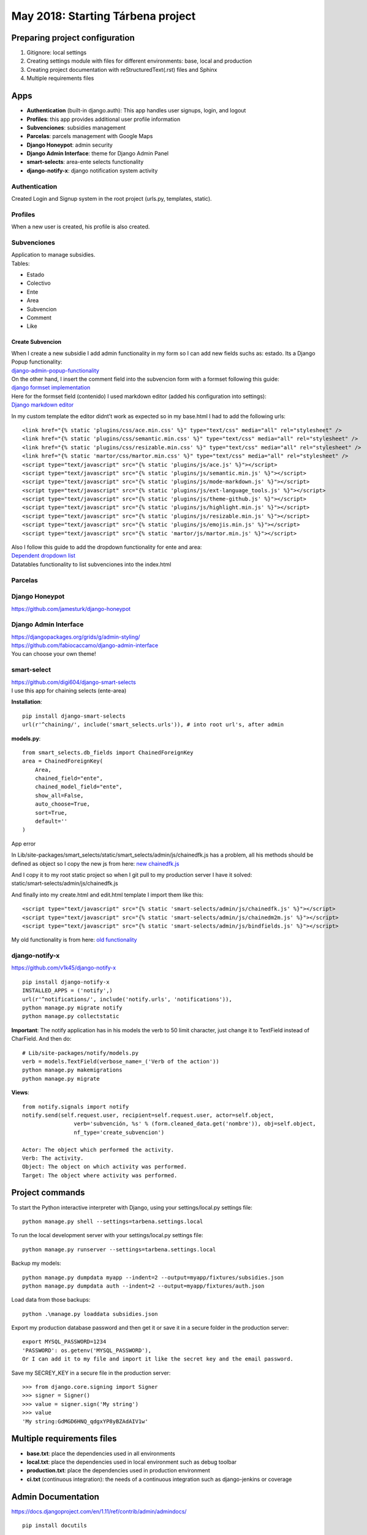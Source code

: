 May 2018: Starting Tárbena project 
==================================

Preparing project configuration
-------------------------------
1. Gitignore: local settings 
2. Creating settings module with files for different environments: base, local and production 
3. Creating project documentation with reStructuredText(.rst) files and Sphinx
4. Multiple requirements files

Apps
----
- **Authentication** (built-in django.auth): This app handles user signups, login, and logout
- **Profiles**: this app provides additional user profile information
- **Subvenciones**: subsidies management
- **Parcelas**: parcels management with Google Maps
- **Django Honeypot**: admin security
- **Django Admin Interface**: theme for Django Admin Panel
- **smart-selects**: area-ente selects functionality
- **django-notify-x**: django notification system activity

Authentication
^^^^^^^^^^^^^^
Created Login and Signup system in the root project (urls.py, templates, static).

Profiles
^^^^^^^^
When a new user is created, his profile is also created.

Subvenciones
^^^^^^^^^^^^
| Application to manage subsidies.
| Tables:

- Estado
- Colectivo
- Ente
- Area
- Subvencion
- Comment
- Like

Create Subvencion
"""""""""""""""""
| When I create a new subsidie I add admin functionality in my form so I can add new fields suchs as: estado. Its a Django Popup functionality:
| `django-admin-popup-functionality <https://stackoverflow.com/questions/2347582/django-admin-popup-functionality>`_


| On the other hand, I insert the comment field into the subvencion form with a formset following this guide:
| `django formset implementation <http://pythonpiura.org/posts/implementando-django-formsets/>`_


| Here for the formset field (contenido) I used markdown editor (added his configuration into settings):
| `Django markdown editor <https://github.com/agusmakmun/django-markdown-editor>`_

In my custom template the editor didnt't work as expected so in my base.html I had to add the following urls::

    <link href="{% static 'plugins/css/ace.min.css' %}" type="text/css" media="all" rel="stylesheet" />
    <link href="{% static 'plugins/css/semantic.min.css' %}" type="text/css" media="all" rel="stylesheet" />
    <link href="{% static 'plugins/css/resizable.min.css' %}" type="text/css" media="all" rel="stylesheet" />
    <link href="{% static 'martor/css/martor.min.css' %}" type="text/css" media="all" rel="stylesheet" />
    <script type="text/javascript" src="{% static 'plugins/js/ace.js' %}"></script>
    <script type="text/javascript" src="{% static 'plugins/js/semantic.min.js' %}"></script>
    <script type="text/javascript" src="{% static 'plugins/js/mode-markdown.js' %}"></script>
    <script type="text/javascript" src="{% static 'plugins/js/ext-language_tools.js' %}"></script>
    <script type="text/javascript" src="{% static 'plugins/js/theme-github.js' %}"></script>
    <script type="text/javascript" src="{% static 'plugins/js/highlight.min.js' %}"></script>
    <script type="text/javascript" src="{% static 'plugins/js/resizable.min.js' %}"></script>
    <script type="text/javascript" src="{% static 'plugins/js/emojis.min.js' %}"></script>
    <script type="text/javascript" src="{% static 'martor/js/martor.min.js' %}"></script>



| Also I follow this guide to add the dropdown functionality for ente and area:
| `Dependent dropdown list <https://simpleisbetterthancomplex.com/tutorial/2018/01/29/how-to-implement-dependent-or-chained-dropdown-list-with-django.html>`_

| Datatables functionality to list subvenciones into the index.html


Parcelas
^^^^^^^^

Django Honeypot
^^^^^^^^^^^^^^^
`https://github.com/jamesturk/django-honeypot <https://github.com/jamesturk/django-honeypot>`_

Django Admin Interface
^^^^^^^^^^^^^^^^^^^^^^
| `https://djangopackages.org/grids/g/admin-styling/ <https://djangopackages.org/grids/g/admin-styling/>`_
| `https://github.com/fabiocaccamo/django-admin-interface <https://github.com/fabiocaccamo/django-admin-interface>`_
| You can choose your own theme!

smart-select
^^^^^^^^^^^^
| `https://github.com/digi604/django-smart-selects <https://github.com/digi604/django-smart-selects>`_
| I use this app for chaining selects (ente-area)

**Installation**::

    pip install django-smart-selects
    url(r'^chaining/', include('smart_selects.urls')), # into root url's, after admin

**models.py**::

    from smart_selects.db_fields import ChainedForeignKey
    area = ChainedForeignKey(
        Area,
        chained_field="ente",
        chained_model_field="ente",
        show_all=False,
        auto_choose=True,
        sort=True,
        default=''
    )

| App error

In Lib/site-packages/smart_selects/static/smart_selects/admin/js/chainedfk.js has a problem, all his methods should be defined
as object so I copy the new js from here:
`new chainedfk.js <https://github.com/RafaDias/django-smart-selects/blob/61f182f4e56fa7f7eb1ca2fbf0fb922bb25c8a0e/smart_selects/static/smart-selects/admin/js/chainedfk.js>`_

| And I copy it to my root static project so when I git pull to my production server I have it solved:
| static/smart-selects/admin/js/chainedfk.js

And finally into my create.html and edit.html template I import them like this::

    <script type="text/javascript" src="{% static 'smart-selects/admin/js/chainedfk.js' %}"></script>
    <script type="text/javascript" src="{% static 'smart-selects/admin/js/chainedm2m.js' %}"></script>
    <script type="text/javascript" src="{% static 'smart-selects/admin/js/bindfields.js' %}"></script>

My old functionality is from here: `old functionality <https://simpleisbetterthancomplex.com/tutorial/2018/01/29/how-to-implement-dependent-or-chained-dropdown-list-with-django.html>`_

django-notify-x
^^^^^^^^^^^^^^^
`https://github.com/v1k45/django-notify-x <https://github.com/v1k45/django-notify-x>`_
::

    pip install django-notify-x
    INSTALLED_APPS = ('notify',)
    url(r'^notifications/', include('notify.urls', 'notifications')),
    python manage.py migrate notify
    python manage.py collectstatic

**Important**: The notify application has in his models the verb to 50 limit character, just change it to TextField instead of CharField. And then do::

    # Lib/site-packages/notify/models.py
    verb = models.TextField(verbose_name=_('Verb of the action'))
    python manage.py makemigrations
    python manage.py migrate

**Views**::

    from notify.signals import notify
    notify.send(self.request.user, recipient=self.request.user, actor=self.object,
                    verb='subvención, %s' % (form.cleaned_data.get('nombre')), obj=self.object,
                    nf_type='create_subvencion')

    Actor: The object which performed the activity.
    Verb: The activity.
    Object: The object on which activity was performed.
    Target: The object where activity was performed.

Project commands
----------------
To start the Python interactive interpreter with Django, using your settings/local.py settings file::

    python manage.py shell --settings=tarbena.settings.local

To run the local development server with your settings/local.py settings file::

    python manage.py runserver --settings=tarbena.settings.local

Backup my models::

    python manage.py dumpdata myapp --indent=2 --output=myapp/fixtures/subsidies.json
    python manage.py dumpdata auth --indent=2 --output=myapp/fixtures/auth.json

Load data from those backups::

    python .\manage.py loaddata subsidies.json

Export my production database password and then get it or save it in a secure folder in the production server::

    export MYSQL_PASSWORD=1234
    'PASSWORD': os.getenv('MYSQL_PASSWORD'),
    Or I can add it to my file and import it like the secret key and the email password.



Save my SECREY_KEY in a secure file in the production server::

    >>> from django.core.signing import Signer
    >>> signer = Signer()
    >>> value = signer.sign('My string')
    >>> value
    'My string:GdMGD6HNQ_qdgxYP8yBZAdAIV1w'

Multiple requirements files
---------------------------
- **base.txt**: place the dependencies used in all environments
- **local.txt**: place the dependencies used in local environment such as debug toolbar
- **production.txt**: place the dependencies used in production environment
- **ci.txt** (continuous integration): the needs of a continuous integration such as django-jenkins or coverage

Admin Documentation
-------------------
`https://docs.djangoproject.com/en/1.11/ref/contrib/admin/admindocs/ <https://docs.djangoproject.com/en/1.11/ref/contrib/admin/admindocs/>`_
::

    pip install docutils